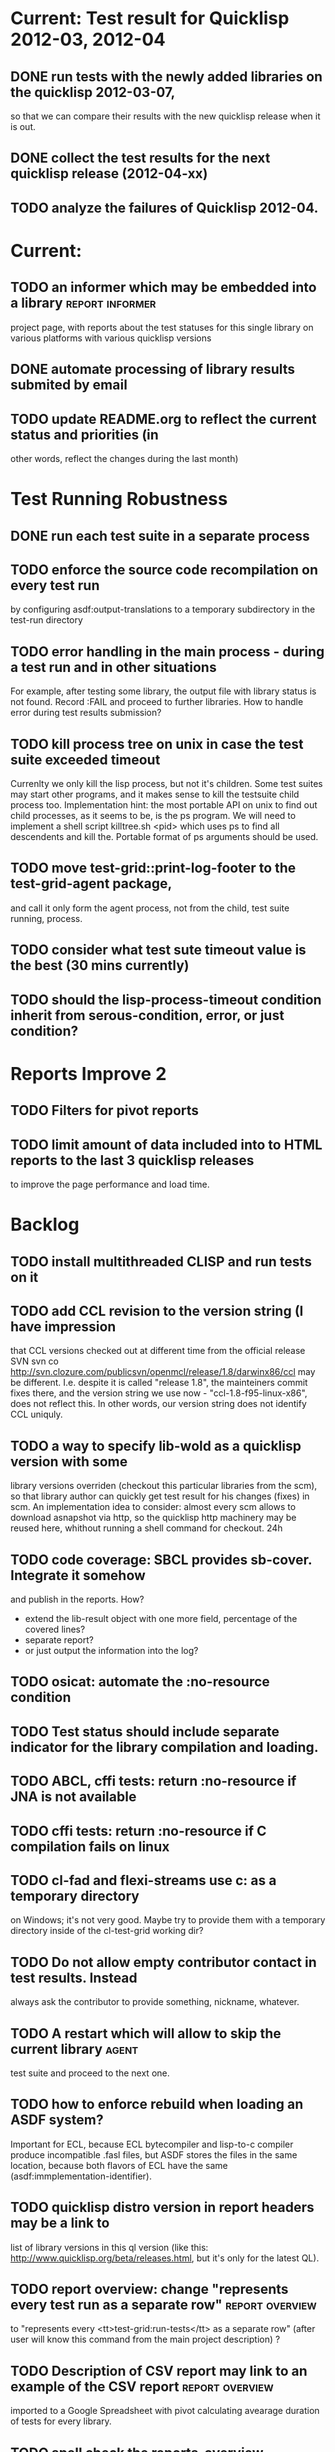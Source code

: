 * Current: Test result for Quicklisp 2012-03, 2012-04
** DONE run tests with the newly added libraries on the quicklisp 2012-03-07,
   CLOSED: [2012-04-22 Вс 04:13]
   so that we can compare their results with the new quicklisp release 
   when it is out.
** DONE collect the test results for the next quicklisp release (2012-04-xx)
   CLOSED: [2012-04-22 Вс 04:13]
** TODO analyze the failures of Quicklisp 2012-04.
* Current: 
** TODO an informer which may be embedded into a library    :report:informer:
   project page, with reports about the test statuses 
   for this single library on various platforms with
   various quicklisp versions
** DONE automate processing of library results submited by email
   CLOSED: [2012-06-15 Пт 01:46]
** TODO update README.org to reflect the current status and priorities (in
   other words, reflect the changes during the last month)
* Test Running Robustness
** DONE run each test suite in a separate process
   CLOSED: [2012-06-15 Пт 01:44]
** TODO enforce the source code recompilation on every test run
   by configuring asdf:output-translations to a temporary 
   subdirectory in the test-run directory
** TODO error handling in the main process - during a test run and in other situations
   For example, after testing some library, the output file with library
   status is not found. Record :FAIL and proceed to further libraries.
   How to handle error during test results submission?
** TODO kill process tree on unix in case the test suite exceeded timeout
   Currenlty we only kill the lisp process, but not it's children.
   Some test suites may start other programs, and it makes sense
   to kill the testsuite child process too. Implementation hint:
   the most portable API on unix to find out child processes,
   as it seems to be, is the ps program. We will need to
   implement a shell script killtree.sh <pid> which uses
   ps to find all descendents and kill the. Portable format
   of ps arguments should be used.
** TODO move test-grid::print-log-footer to the test-grid-agent package,
   and call it only form the agent process, not from the child, test suite
   running, process.
** TODO consider what test sute timeout value is the best (30 mins currently)
** TODO should the lisp-process-timeout condition inherit from serous-condition, error, or just condition?
* Reports Improve 2
** TODO Filters for pivot reports
** TODO limit amount of data included into to HTML reports to the last 3 quicklisp releases 
   to improve the page performance and load time.
* Backlog
** TODO install multithreaded CLISP and run tests on it
** TODO add CCL revision to the version string (I have impression
   that CCL versions checked out at different time from the official release SVN
   svn co http://svn.clozure.com/publicsvn/openmcl/release/1.8/darwinx86/ccl
   may be different. I.e. despite it is called "release 1.8", the mainteiners
   commit fixes there, and the version string we use now - "ccl-1.8-f95-linux-x86",
   does not reflect this. In other words, our version string does not
   identify CCL uniquly.
** TODO a way to specify lib-wold as a quicklisp version with some 
   library versions overriden (checkout this particular 
   libraries from the scm), so that library author can quickly 
   get test result for his changes (fixes)  in scm. 
   An implementation idea to consider: almost every scm allows 
   to download asnapshot via http, so the quicklisp http machinery may
   be reused here, whithout running a shell command for 
   checkout.
   24h
** TODO code coverage: SBCL provides sb-cover. Integrate it somehow
        and publish in the reports.
        How?
        - extend the lib-result object with one more field, percentage 
          of the covered lines?
        - separate report?
        - or just output the information into the log?
** TODO osicat: automate the :no-resource condition
** TODO Test status should include separate indicator for the library compilation and loading.
** TODO ABCL, cffi tests: return :no-resource if JNA is not available
** TODO cffi tests: return :no-resource if C compilation fails on linux
** TODO cl-fad and flexi-streams use c:\tmp as a temporary directory
   on Windows; it's not very good. Maybe try to provide them
   with a temporary directory inside of the cl-test-grid working
   dir?
** TODO Do not allow empty contributor contact in test results. Instead
   always ask the contributor to provide something, nickname,
   whatever.
** TODO A restart which will allow to skip the current library        :agent:
   test suite and proceed to the next one.
** TODO how to enforce rebuild when loading an ASDF system?
   Important for ECL, because ECL bytecompiler and lisp-to-c
   compiler produce incompatible .fasl files, but ASDF
   stores the files in the same location, because both
   flavors of ECL have the same (asdf:immplementation-identifier).
** TODO quicklisp distro version in report headers may be a link to 
   list of library versions in this ql version
   (like this: http://www.quicklisp.org/beta/releases.html, but
   it's only for the latest QL).
** TODO report overview: change "represents every test run as a separate row"  :report:overview:
   to
   "represents every <tt>test-grid:run-tests</tt> as a separate row"
   (after user will know this command from the main project description)
   ?
** TODO Description of CSV report may link to an example of the CSV report  :report:overview:
   imported to a Google Spreadsheet
   with pivot calculating avearage duration of 
   tests for every library.
** TODO spell check the reports-overview                    :report:overview:
** TODO an informer for CL implementation with libraries statuses? :report:informer:
** TODO quick access to the test run info from the pivot report table cell  :report:pivot:
   (or maybe just print the test run info to the log, like a header;
    but it is a duplication and also we will have invonviniences
    if we want to modify this infromation in the lob BLOB)
** TODO reduce non cl-test-grid output in the console (quicklisp output,
   compiler output, etc), so that cl-test-grid messages to the user
   are better visible.
** TODO save all the output to a log, so that the tests may be run in background
** TODO Limit library output file size (how?).
** TODO Prevent HTML injection via test-run-info                     :report:
** TODO finalize the terminology we use in the code
   to refer our main data: 
   - test status for a particular library
   - library test result object (includes the status 
     as well as log length, the key of the log
     in the online blob store, probably the
     library test duration)
   - list of library test results in a particular test 
     run
   - test run description, consists of lisp name,
     libraries set (think quicklisp distro),
     the user contacts, total test run duration,
     etc.
** TODO when GAE quotas (for requests, emails, anything else)
   are exceeded, recognize it and display a meaningfull
   message to the user.
** TODO watchdog for hanging tests
** TODO For all the libraries which need manual configuration
   (cffi, usocket) provide guiding message to the
   user how to configure them, before running
   the tests.
** TODO usocket test suite might need manual configuration,
   see their README. Distinguish the case 
   when the manual configuration hasn't been
   performed and return :no-resource status.
** TODO should we save library log to a file only if the tests failed, 
   or always? (now we save log in any case)
** TODO An utility to delete blobs not used in db.lisp from the blobstore :server:
** TODO classify all the errors and register as tickets
   this task is likely to be abandoned
